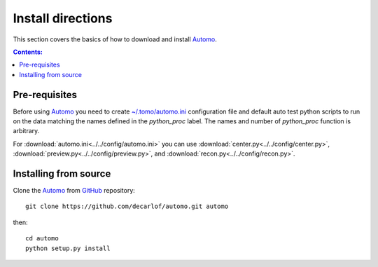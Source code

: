 ==================
Install directions
==================

This section covers the basics of how to download and install `Automo <https://github.com/decarlof/automo>`_.

.. contents:: Contents:
   :local:


Pre-requisites
==============

Before using `Automo <https://github.com/decarlof/automo>`_  you need to 
create `~/.tomo/automo.ini <https://github.com/decarlof/automo/blob/master/config/automo.ini>`__
configuration file and default auto test python scripts to run on the data matching the names
defined in the `python_proc` label. The names and number of `python_proc` function is arbitrary.

For :download:`automo.ini<../../config/automo.ini>` you can use 
:download:`center.py<../../config/center.py>`, :download:`preview.py<../../config/preview.py>`,
and :download:`recon.py<../../config/recon.py>`.


Installing from source
======================

Clone the `Automo <https://github.com/decarlof/automo>`_  
from `GitHub <https://github.com>`_ repository::

    git clone https://github.com/decarlof/automo.git automo

then::

    cd automo
    python setup.py install

